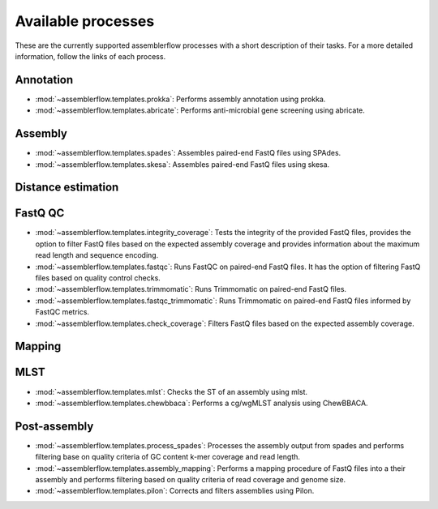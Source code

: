 Available processes
===================

These are the currently supported assemblerflow processes with a short
description of their tasks. For a more detailed information, follow the
links of each process.

Annotation
----------

- :mod:`~assemblerflow.templates.prokka`: Performs assembly annotation using
  prokka.

- :mod:`~assemblerflow.templates.abricate`: Performs anti-microbial gene
  screening using abricate.

Assembly
--------

- :mod:`~assemblerflow.templates.spades`: Assembles paired-end FastQ files
  using SPAdes.

- :mod:`~assemblerflow.templates.skesa`: Assembles paired-end FastQ files using
  skesa.

Distance estimation
-------------------

FastQ QC
--------

- :mod:`~assemblerflow.templates.integrity_coverage`: Tests the integrity
  of the provided FastQ files, provides the option to filter FastQ files
  based on the expected assembly coverage and provides information about
  the maximum read length and sequence encoding.

- :mod:`~assemblerflow.templates.fastqc`: Runs FastQC on paired-end FastQ
  files. It has the option of filtering FastQ files based on quality control
  checks.

- :mod:`~assemblerflow.templates.trimmomatic`: Runs Trimmomatic on paired-end
  FastQ files.

- :mod:`~assemblerflow.templates.fastqc_trimmomatic`: Runs Trimmomatic on
  paired-end FastQ files informed by FastQC metrics.

- :mod:`~assemblerflow.templates.check_coverage`: Filters FastQ files based
  on the expected assembly coverage.

Mapping
-------

MLST
----

- :mod:`~assemblerflow.templates.mlst`: Checks the ST of an assembly using
  mlst.

- :mod:`~assemblerflow.templates.chewbbaca`: Performs a cg/wgMLST analysis
  using ChewBBACA.

Post-assembly
-------------

- :mod:`~assemblerflow.templates.process_spades`: Processes the assembly output
  from spades and performs filtering base on quality criteria of GC content
  k-mer coverage and read length.

- :mod:`~assemblerflow.templates.assembly_mapping`: Performs a mapping
  procedure of FastQ files into a their assembly and performs filtering
  based on quality criteria of read coverage and genome size.

- :mod:`~assemblerflow.templates.pilon`: Corrects and filters assemblies
  using Pilon.
